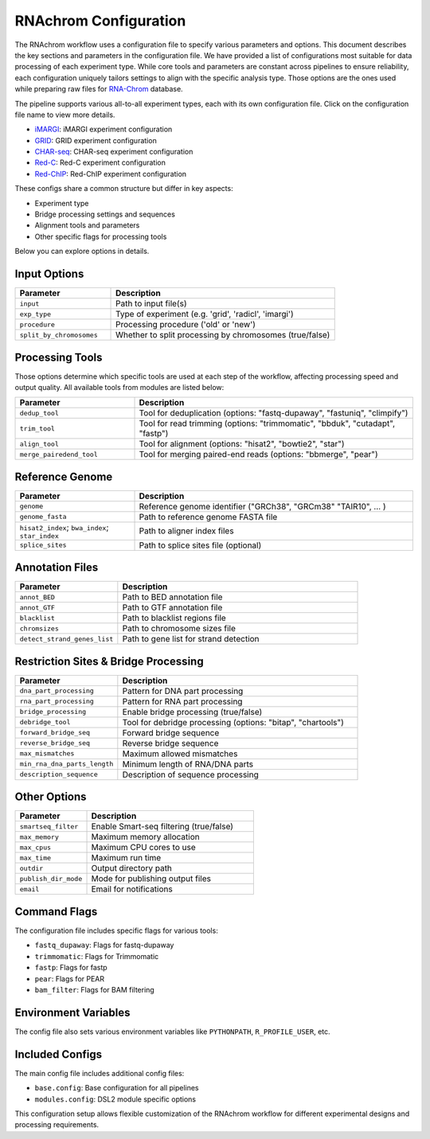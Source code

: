 .. _rnachrom_configuration:

RNAchrom Configuration
======================

The RNAchrom workflow uses a configuration file to specify various parameters and options. This document describes the key sections and parameters in the configuration file.
We have provided a list of configurations most suitable for data processing of each experiment type. While core tools and parameters are constant across pipelines to ensure reliability, 
each configuration uniquely tailors settings to align with the specific analysis type. Those options are the ones used while preparing raw files
for `RNA-Chrom <https://rnachrom2.bioinf.fbb.msu.ru>`_  database.


The pipeline supports various all-to-all experiment types, each with its own configuration file. Click on the configuration file name to view more details.

- `iMARGI <./examples/iMARGI.ipynb>`_: iMARGI experiment configuration
- `GRID <./examples/grid.ipynb>`_: GRID experiment configuration
- `CHAR-seq <./examples/char.ipynb>`_: CHAR-seq experiment configuration
- `Red-C <./examples/redc.ipynb>`_: Red-C experiment configuration
- `Red-ChIP <./examples/redchip.ipynb>`_: Red-ChIP experiment configuration

These configs share a common structure but differ in key aspects:

- Experiment type 
- Bridge processing settings and sequences
- Alignment tools and parameters
- Other specific flags for processing tools

Below you can explore options in details.

Input Options
-------------

.. list-table::
   :widths: 30 70
   :header-rows: 1

   * - Parameter
     - Description
   * - ``input``
     - Path to input file(s)
   * - ``exp_type``
     - Type of experiment (e.g. 'grid', 'radicl', 'imargi')
   * - ``procedure``
     - Processing procedure ('old' or 'new')
   * - ``split_by_chromosomes``
     - Whether to split processing by chromosomes (true/false)

Processing Tools
----------------
Those options determine which specific tools are used at each step of the workflow, affecting processing speed and output quality.
All available tools from modules are listed below:

.. list-table::
   :widths: 30 70
   :header-rows: 1

   * - Parameter
     - Description
   * - ``dedup_tool``
     - Tool for deduplication (options: "fastq-dupaway", "fastuniq", "climpify")
   * - ``trim_tool``
     - Tool for read trimming (options: "trimmomatic", "bbduk", "cutadapt", "fastp")
   * - ``align_tool``
     - Tool for alignment (options: "hisat2", "bowtie2", "star")
   * - ``merge_pairedend_tool``
     - Tool for merging paired-end reads (options: "bbmerge", "pear")

Reference Genome
----------------

.. list-table::
   :widths: 30 70
   :header-rows: 1

   * - Parameter
     - Description
   * - ``genome``
     - Reference genome identifier ("GRCh38", "GRCm38" "TAIR10",  ... )
   * - ``genome_fasta``
     - Path to reference genome FASTA file
   * - ``hisat2_index``; ``bwa_index``; ``star_index``
     - Path to aligner index files
   * - ``splice_sites``
     - Path to splice sites file (optional)

Annotation Files
----------------

.. list-table::
   :widths: 30 70
   :header-rows: 1

   * - Parameter
     - Description
   * - ``annot_BED``
     - Path to BED annotation file
   * - ``annot_GTF``
     - Path to GTF annotation file
   * - ``blacklist``
     - Path to blacklist regions file
   * - ``chromsizes``
     - Path to chromosome sizes file
   * - ``detect_strand_genes_list``
     - Path to gene list for strand detection

Restriction Sites & Bridge Processing
-------------------------------------

.. list-table::
   :widths: 30 70
   :header-rows: 1

   * - Parameter
     - Description
   * - ``dna_part_processing``
     - Pattern for DNA part processing
   * - ``rna_part_processing``
     - Pattern for RNA part processing
   * - ``bridge_processing``
     - Enable bridge processing (true/false)
   * - ``debridge_tool``
     - Tool for debridge processing (options: "bitap", "chartools")
   * - ``forward_bridge_seq``
     - Forward bridge sequence
   * - ``reverse_bridge_seq``
     - Reverse bridge sequence
   * - ``max_mismatches``
     - Maximum allowed mismatches
   * - ``min_rna_dna_parts_length``
     - Minimum length of RNA/DNA parts
   * - ``description_sequence``
     - Description of sequence processing

Other Options
-------------

.. list-table::
   :widths: 30 70
   :header-rows: 1

   * - Parameter
     - Description
   * - ``smartseq_filter``
     - Enable Smart-seq filtering (true/false)
   * - ``max_memory``
     - Maximum memory allocation
   * - ``max_cpus``
     - Maximum CPU cores to use
   * - ``max_time``
     - Maximum run time
   * - ``outdir``
     - Output directory path
   * - ``publish_dir_mode``
     - Mode for publishing output files
   * - ``email``
     - Email for notifications

Command Flags
-------------

The configuration file includes specific flags for various tools:

- ``fastq_dupaway``: Flags for fastq-dupaway
- ``trimmomatic``: Flags for Trimmomatic
- ``fastp``: Flags for fastp
- ``pear``: Flags for PEAR
- ``bam_filter``: Flags for BAM filtering

Environment Variables
---------------------

The config file also sets various environment variables like ``PYTHONPATH``, ``R_PROFILE_USER``, etc.

Included Configs
----------------

The main config file includes additional config files:

- ``base.config``: Base configuration for all pipelines
- ``modules.config``: DSL2 module specific options

This configuration setup allows flexible customization of the RNAchrom workflow for different experimental designs and processing requirements.